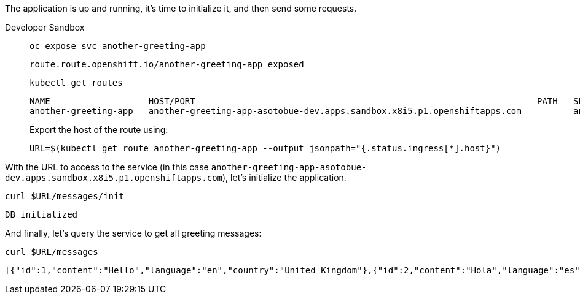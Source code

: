 The application is up and running, it's time to initialize it, and then send some requests.

[tabs, subs="attributes+,+macros"]
====
Developer Sandbox::
+
--
[.console-input]
[source,bash]
----
oc expose svc another-greeting-app
----

[.console-output]
[source,bash]
----
route.route.openshift.io/another-greeting-app exposed
----

[.console-input]
[source,bash]
----
kubectl get routes
----

[.console-output]
[source,bash]
----
NAME                   HOST/PORT                                                                  PATH   SERVICES               PORT   TERMINATION   WILDCARD
another-greeting-app   another-greeting-app-asotobue-dev.apps.sandbox.x8i5.p1.openshiftapps.com          another-greeting-app   http                 None
----


Export the host of the route using:

[.console-input]
[source,bash]
----
URL=$(kubectl get route another-greeting-app --output jsonpath="{.status.ingress[*].host}")
----

--
====

With the URL to access to the service (in this case `another-greeting-app-asotobue-dev.apps.sandbox.x8i5.p1.openshiftapps.com`), let's initialize the application.

[.console-input]
[source,bash]
----
curl $URL/messages/init
----

[.console-output]
[source,bash]
----
DB initialized
----

And finally, let's query the service to get all greeting messages:

[.console-input]
[source,bash]
----
curl $URL/messages
----

[.console-output]
[source,json]
----
[{"id":1,"content":"Hello","language":"en","country":"United Kingdom"},{"id":2,"content":"Hola","language":"es","country":"Spain"},{"id":3,"content":"Salut","language":"ro","country":"Romania"},{"id":4,"content":"Salut","language":"fr","country":"France"}]
----

